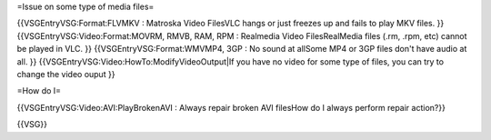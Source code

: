 =Issue on some type of media files=

{{VSGEntryVSG:Format:FLVMKV : Matroska Video FilesVLC hangs or just
freezes up and fails to play MKV files. }}
{{VSGEntryVSG:Video:Format:MOVRM, RMVB, RAM, RPM : Realmedia Video
FilesRealMedia files (.rm, .rpm, etc) cannot be played in VLC. }}
{{VSGEntryVSG:Format:WMVMP4, 3GP : No sound at allSome MP4 or 3GP files
don't have audio at all. }}
{{VSGEntryVSG:Video:HowTo:ModifyVideoOutput|If you have no video for
some type of files, you can try to change the video ouput }}

=How do I=

{{VSGEntryVSG:Video:AVI:PlayBrokenAVI : Always repair broken AVI
filesHow do I always perform repair action?}}

{{VSG}}
